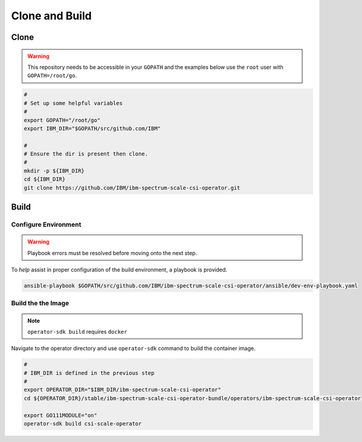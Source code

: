Clone and Build
===============

Clone
-----

.. warning:: This repository needs to be accessible in your ``GOPATH`` and the examples below use the ``root`` user with ``GOPATH=/root/go``.

.. code-block:: bash

  #
  # Set up some helpful variables
  #
  export GOPATH="/root/go"
  export IBM_DIR="$GOPATH/src/github.com/IBM"

  #
  # Ensure the dir is present then clone.
  #
  mkdir -p ${IBM_DIR}
  cd ${IBM_DIR}
  git clone https://github.com/IBM/ibm-spectrum-scale-csi-operator.git

Build
-----

Configure Environment
`````````````````````

.. warning:: Playbook errors must be resolved before moving onto the next step.

To *help* assist in proper configuration of the build environment, a playbook is provided.

.. code-block:: bash

  ansible-playbook $GOPATH/src/github.com/IBM/ibm-spectrum-scale-csi-operator/ansible/dev-env-playbook.yaml


Build the the Image
```````````````````

.. note:: ``operator-sdk build`` requires ``docker``

Navigate to the operator directory and use ``operator-sdk`` command to build the container image.

.. code-block:: bash

  #
  # IBM_DIR is defined in the previous step
  #
  export OPERATOR_DIR="$IBM_DIR/ibm-spectrum-scale-csi-operator"
  cd ${OPERATOR_DIR}/stable/ibm-spectrum-scale-csi-operator-bundle/operators/ibm-spectrum-scale-csi-operator

  export GO111MODULE="on"
  operator-sdk build csi-scale-operator


